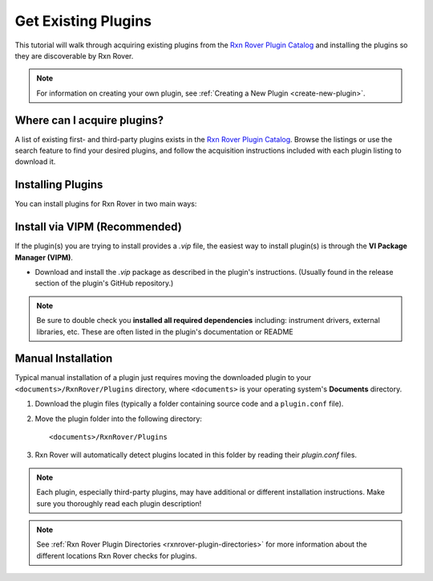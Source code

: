 Get Existing Plugins
====================

This tutorial will walk through acquiring existing plugins from the 
`Rxn Rover Plugin Catalog <https://rxnrover.github.io/PluginCatalog>`__ and 
installing the plugins so they are discoverable by Rxn Rover.

.. note::
   
   For information on creating your own plugin, see :ref:`Creating a New Plugin
   <create-new-plugin>`.

Where can I acquire plugins?
----------------------------

A list of existing first- and third-party plugins exists in the 
`Rxn Rover Plugin Catalog <https://rxnrover.github.io/PluginCatalog>`__. Browse 
the listings or use the search feature to find your desired plugins, and 
follow the acquisition instructions included with each plugin listing to 
download it.

Installing Plugins
------------------

You can install plugins for Rxn Rover in two main ways:

Install via VIPM (Recommended)
------------------------------

If the plugin(s) you are trying to install provides a `.vip` file, the easiest way to install plugin(s) is through the **VI Package Manager (VIPM)**.

- Download and install the `.vip` package as described in the plugin's instructions. (Usually found in the release section of the plugin's GitHub repository.)

.. note::
   Be sure to double check you **installed all required dependencies** including: instrument drivers, external libraries, etc. These are often listed in the plugin's documentation or README

Manual Installation
-------------------

Typical manual installation of a plugin just requires moving the downloaded plugin
to your ``<documents>/RxnRover/Plugins`` directory, where ``<documents>`` is
your operating system's **Documents** directory.

1. Download the plugin files (typically a folder containing source code and a ``plugin.conf`` file).
2. Move the plugin folder into the following directory:

   ::

      <documents>/RxnRover/Plugins

3. Rxn Rover will automatically detect plugins located in this folder by reading their `plugin.conf` files.

.. note::

   Each plugin, especially third-party plugins, may have additional or 
   different installation instructions. Make sure you thoroughly read
   each plugin description!

.. note::

   See :ref:`Rxn Rover Plugin Directories <rxnrover-plugin-directories>` for
   more information about the different locations Rxn Rover checks for plugins.
